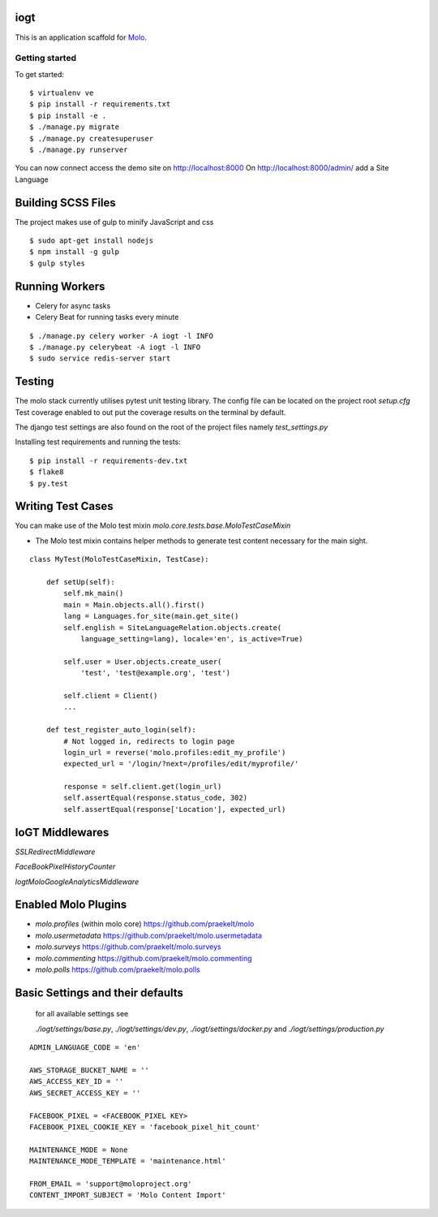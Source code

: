 iogt
=========================

This is an application scaffold for Molo_.

Getting started
---------------

To get started::

    $ virtualenv ve
    $ pip install -r requirements.txt
    $ pip install -e .
    $ ./manage.py migrate
    $ ./manage.py createsuperuser
    $ ./manage.py runserver

You can now connect access the demo site on http://localhost:8000
On http://localhost:8000/admin/ add a Site Language


.. _Molo: https://molo.readthedocs.org

Building SCSS Files
=====================
The project makes use of gulp to minify JavaScript and css
::

$ sudo apt-get install nodejs
$ npm install -g gulp
$ gulp styles


Running Workers
===============

* Celery for async tasks
* Celery Beat for running tasks every minute

::

$ ./manage.py celery worker -A iogt -l INFO
$ ./manage.py celerybeat -A iogt -l INFO
$ sudo service redis-server start


Testing
=======
The molo stack currently utilises pytest unit testing library.
The config file can be located on the project root `setup.cfg`
Test coverage enabled to out put the coverage results on the terminal by default.

The django test settings are also found on the root of the project files
namely `test_settings.py`

Installing test requirements and running the tests::


$ pip install -r requirements-dev.txt
$ flake8
$ py.test

Writing Test Cases
==================

You can make use of the Molo test mixin `molo.core.tests.base.MoloTestCaseMixin`

* The Molo test mixin contains helper methods to generate test content necessary for the main sight.

::

    class MyTest(MoloTestCaseMixin, TestCase):

        def setUp(self):
            self.mk_main()
            main = Main.objects.all().first()
            lang = Languages.for_site(main.get_site()
            self.english = SiteLanguageRelation.objects.create(
                language_setting=lang), locale='en', is_active=True)

            self.user = User.objects.create_user(
                'test', 'test@example.org', 'test')

            self.client = Client()
            ...

        def test_register_auto_login(self):
            # Not logged in, redirects to login page
            login_url = reverse('molo.profiles:edit_my_profile')
            expected_url = '/login/?next=/profiles/edit/myprofile/'

            response = self.client.get(login_url)
            self.assertEqual(response.status_code, 302)
            self.assertEqual(response['Location'], expected_url)

IoGT Middlewares
================

`SSLRedirectMiddleware`

`FaceBookPixelHistoryCounter`

`IogtMoloGoogleAnalyticsMiddleware`


Enabled Molo Plugins
====================

* `molo.profiles` (within molo core) https://github.com/praekelt/molo
* `molo.usermetadata` https://github.com/praekelt/molo.usermetadata
* `molo.surveys` https://github.com/praekelt/molo.surveys
* `molo.commenting` https://github.com/praekelt/molo.commenting
* `molo.polls` https://github.com/praekelt/molo.polls


Basic Settings and their defaults
=================================

    for all available settings see

    `./iogt/settings/base.py`, `./iogt/settings/dev.py`, `./iogt/settings/docker.py` and `./iogt/settings/production.py`

::

    ADMIN_LANGUAGE_CODE = 'en'

    AWS_STORAGE_BUCKET_NAME = ''
    AWS_ACCESS_KEY_ID = ''
    AWS_SECRET_ACCESS_KEY = ''

    FACEBOOK_PIXEL = <FACEBOOK_PIXEL KEY>
    FACEBOOK_PIXEL_COOKIE_KEY = 'facebook_pixel_hit_count'

    MAINTENANCE_MODE = None
    MAINTENANCE_MODE_TEMPLATE = 'maintenance.html'

    FROM_EMAIL = 'support@moloproject.org'
    CONTENT_IMPORT_SUBJECT = 'Molo Content Import'
